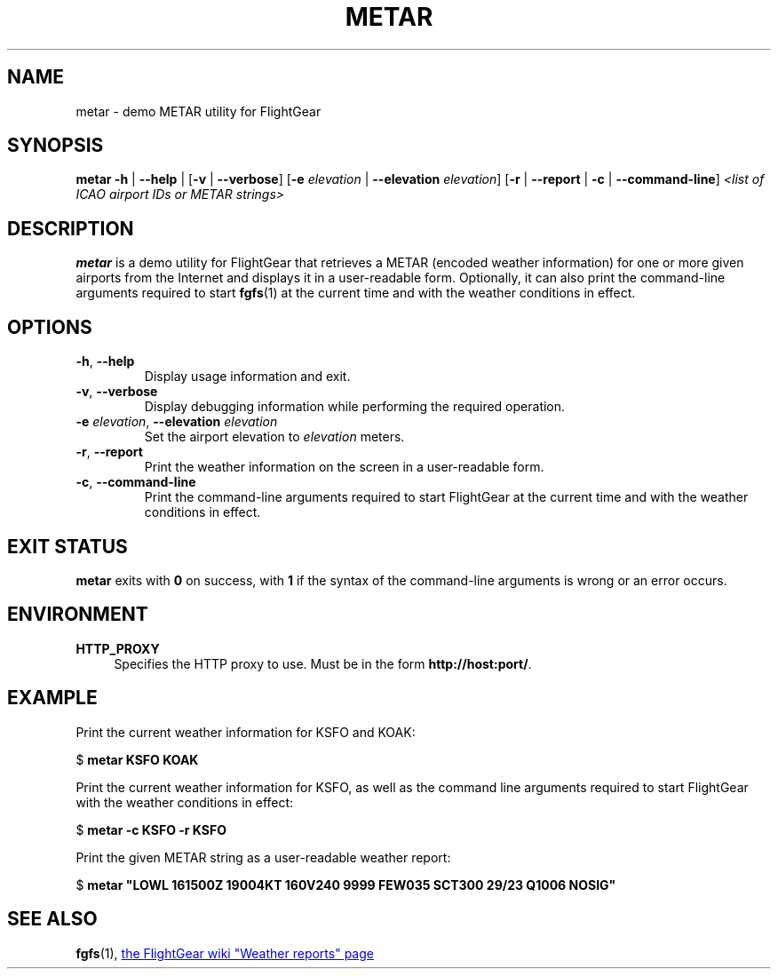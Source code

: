 .\" Copyright (C) 2017 Alessandro Menti
.\"
.\" This program is free software; you can redistribute it and/or
.\" modify it under the terms of the GNU General Public License
.\" as published by the Free Software Foundation; either version 2
.\" of the License, or (at your option) any later version.
.\"
.\" This program is distributed in the hope that it will be useful,
.\" but WITHOUT ANY WARRANTY; without even the implied warranty of
.\" MERCHANTABILITY or FITNESS FOR A PARTICULAR PURPOSE.  See the
.\" GNU General Public License for more details.
.\"
.\" You should have received a copy of the GNU General Public License
.\" along with this program; if not, write to the Free Software
.\" Foundation, Inc., 51 Franklin Street, Fifth Floor, Boston, MA  02110-1301, USA.
.\" Or try here: http://www.fsf.org/copyleft/gpl.html
.\"
.TH METAR 1 2017-06-25 FlightGear "FlightGear man pages"
.SH NAME
metar \- demo METAR utility for FlightGear
.SH SYNOPSIS
\fBmetar\fR \fB\-h\fR | \fB\-\-help\fR | [\fB\-v\fR | \fB\-\-verbose\fR]
[\fB\-e\fR \fIelevation\fR | \fB\-\-elevation\fR \fIelevation\fR] [\fB\-r\fR |
\fB\-\-report\fR | \fB\-c\fR | \fB\-\-command\-line\fR] \fI<list of ICAO airport
IDs or METAR strings>\fR
.SH DESCRIPTION
.B metar
is a demo utility for FlightGear that retrieves a METAR (encoded weather
information) for one or more given airports from the Internet and displays it
in a user-readable form. Optionally, it can also print the command-line
arguments required to start
.BR fgfs (1)
at the current time and with the weather conditions in effect.
.SH OPTIONS
.TP
\fB\-h\fR, \fB\-\-help\fR
Display usage information and exit.
.TP
\fB\-v\fR, \fB\-\-verbose\fR
Display debugging information while performing the required operation.
.TP
\fB\-e\fR \fIelevation\fR, \fB\-\-elevation\fR \fIelevation\fR
Set the airport elevation to \fIelevation\fR meters.
.TP
\fB\-r\fR, \fB\-\-report\fR
Print the weather information on the screen in a user-readable form.
.TP
\fB\-c\fR, \fB\-\-command\-line\fR
Print the command-line arguments required to start FlightGear at the current
time and with the weather conditions in effect.
.SH "EXIT STATUS"
.B metar
exits with
.B 0
on success, with
.B 1
if the syntax of the command-line arguments is wrong or an error occurs.
.SH ENVIRONMENT
.IP "\fBHTTP_PROXY\fR" 4
Specifies the HTTP proxy to use. Must be in the form
\fBhttp://host:port/\fR.
.SH EXAMPLE
Print the current weather information for KSFO and KOAK:

    $ \fBmetar KSFO KOAK\fR

Print the current weather information for KSFO, as well as the command line
arguments required to start FlightGear with the weather conditions in effect:

    $ \fBmetar -c KSFO -r KSFO\fR

Print the given METAR string as a user-readable weather report:

    $ \fBmetar "LOWL 161500Z 19004KT 160V240 9999 FEW035 SCT300 29/23 Q1006 NOSIG"\fR
.SH "SEE ALSO"
.BR fgfs (1),
.UR http://\:wiki.flightgear.org/\:Weather_reports
the FlightGear wiki "Weather reports" page
.UE
